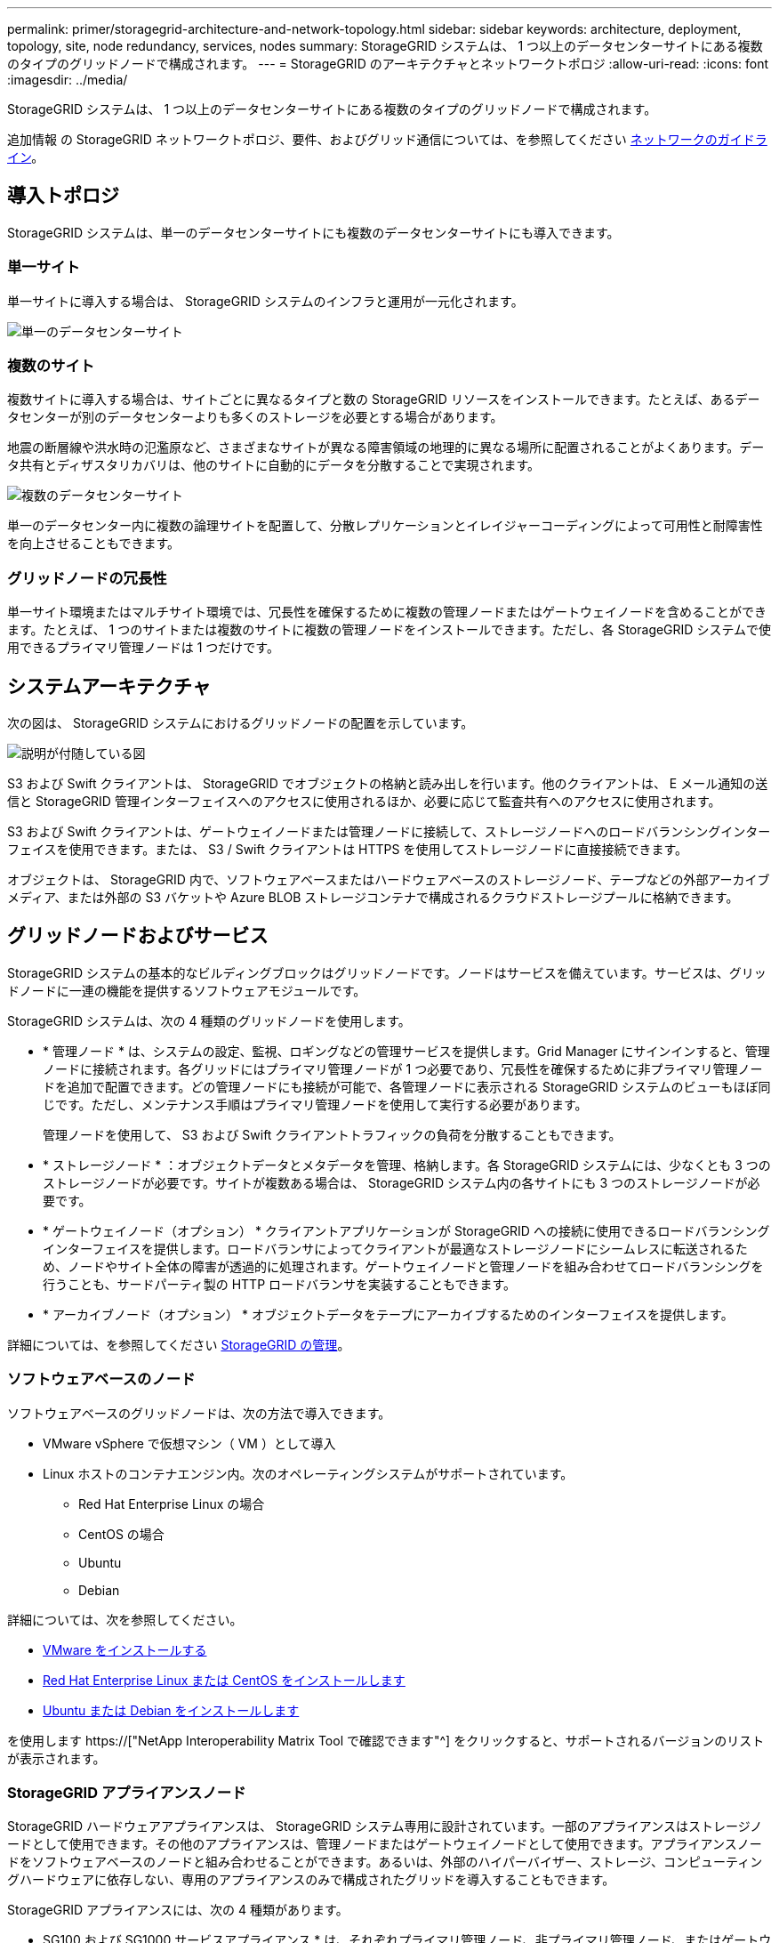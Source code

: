---
permalink: primer/storagegrid-architecture-and-network-topology.html 
sidebar: sidebar 
keywords: architecture, deployment, topology, site, node redundancy, services, nodes 
summary: StorageGRID システムは、 1 つ以上のデータセンターサイトにある複数のタイプのグリッドノードで構成されます。 
---
= StorageGRID のアーキテクチャとネットワークトポロジ
:allow-uri-read: 
:icons: font
:imagesdir: ../media/


[role="lead"]
StorageGRID システムは、 1 つ以上のデータセンターサイトにある複数のタイプのグリッドノードで構成されます。

追加情報 の StorageGRID ネットワークトポロジ、要件、およびグリッド通信については、を参照してください xref:../network/index.adoc[ネットワークのガイドライン]。



== 導入トポロジ

StorageGRID システムは、単一のデータセンターサイトにも複数のデータセンターサイトにも導入できます。



=== 単一サイト

単一サイトに導入する場合は、 StorageGRID システムのインフラと運用が一元化されます。

image::../media/data_center_site_single.png[単一のデータセンターサイト]



=== 複数のサイト

複数サイトに導入する場合は、サイトごとに異なるタイプと数の StorageGRID リソースをインストールできます。たとえば、あるデータセンターが別のデータセンターよりも多くのストレージを必要とする場合があります。

地震の断層線や洪水時の氾濫原など、さまざまなサイトが異なる障害領域の地理的に異なる場所に配置されることがよくあります。データ共有とディザスタリカバリは、他のサイトに自動的にデータを分散することで実現されます。

image::../media/data_center_sites_multiple.png[複数のデータセンターサイト]

単一のデータセンター内に複数の論理サイトを配置して、分散レプリケーションとイレイジャーコーディングによって可用性と耐障害性を向上させることもできます。



=== グリッドノードの冗長性

単一サイト環境またはマルチサイト環境では、冗長性を確保するために複数の管理ノードまたはゲートウェイノードを含めることができます。たとえば、 1 つのサイトまたは複数のサイトに複数の管理ノードをインストールできます。ただし、各 StorageGRID システムで使用できるプライマリ管理ノードは 1 つだけです。



== システムアーキテクチャ

次の図は、 StorageGRID システムにおけるグリッドノードの配置を示しています。

image::../media/grid_nodes_and_components.png[説明が付随している図]

S3 および Swift クライアントは、 StorageGRID でオブジェクトの格納と読み出しを行います。他のクライアントは、 E メール通知の送信と StorageGRID 管理インターフェイスへのアクセスに使用されるほか、必要に応じて監査共有へのアクセスに使用されます。

S3 および Swift クライアントは、ゲートウェイノードまたは管理ノードに接続して、ストレージノードへのロードバランシングインターフェイスを使用できます。または、 S3 / Swift クライアントは HTTPS を使用してストレージノードに直接接続できます。

オブジェクトは、 StorageGRID 内で、ソフトウェアベースまたはハードウェアベースのストレージノード、テープなどの外部アーカイブメディア、または外部の S3 バケットや Azure BLOB ストレージコンテナで構成されるクラウドストレージプールに格納できます。



== グリッドノードおよびサービス

StorageGRID システムの基本的なビルディングブロックはグリッドノードです。ノードはサービスを備えています。サービスは、グリッドノードに一連の機能を提供するソフトウェアモジュールです。

StorageGRID システムは、次の 4 種類のグリッドノードを使用します。

* * 管理ノード * は、システムの設定、監視、ロギングなどの管理サービスを提供します。Grid Manager にサインインすると、管理ノードに接続されます。各グリッドにはプライマリ管理ノードが 1 つ必要であり、冗長性を確保するために非プライマリ管理ノードを追加で配置できます。どの管理ノードにも接続が可能で、各管理ノードに表示される StorageGRID システムのビューもほぼ同じです。ただし、メンテナンス手順はプライマリ管理ノードを使用して実行する必要があります。
+
管理ノードを使用して、 S3 および Swift クライアントトラフィックの負荷を分散することもできます。

* * ストレージノード * ：オブジェクトデータとメタデータを管理、格納します。各 StorageGRID システムには、少なくとも 3 つのストレージノードが必要です。サイトが複数ある場合は、 StorageGRID システム内の各サイトにも 3 つのストレージノードが必要です。
* * ゲートウェイノード（オプション） * クライアントアプリケーションが StorageGRID への接続に使用できるロードバランシングインターフェイスを提供します。ロードバランサによってクライアントが最適なストレージノードにシームレスに転送されるため、ノードやサイト全体の障害が透過的に処理されます。ゲートウェイノードと管理ノードを組み合わせてロードバランシングを行うことも、サードパーティ製の HTTP ロードバランサを実装することもできます。
* * アーカイブノード（オプション） * オブジェクトデータをテープにアーカイブするためのインターフェイスを提供します。


詳細については、を参照してください xref:../admin/index.adoc[StorageGRID の管理]。



=== ソフトウェアベースのノード

ソフトウェアベースのグリッドノードは、次の方法で導入できます。

* VMware vSphere で仮想マシン（ VM ）として導入
* Linux ホストのコンテナエンジン内。次のオペレーティングシステムがサポートされています。
+
** Red Hat Enterprise Linux の場合
** CentOS の場合
** Ubuntu
** Debian




詳細については、次を参照してください。

* xref:../vmware/index.adoc[VMware をインストールする]
* xref:../rhel/index.adoc[Red Hat Enterprise Linux または CentOS をインストールします]
* xref:../ubuntu/index.adoc[Ubuntu または Debian をインストールします]


を使用します https://["NetApp Interoperability Matrix Tool で確認できます"^] をクリックすると、サポートされるバージョンのリストが表示されます。



=== StorageGRID アプライアンスノード

StorageGRID ハードウェアアプライアンスは、 StorageGRID システム専用に設計されています。一部のアプライアンスはストレージノードとして使用できます。その他のアプライアンスは、管理ノードまたはゲートウェイノードとして使用できます。アプライアンスノードをソフトウェアベースのノードと組み合わせることができます。あるいは、外部のハイパーバイザー、ストレージ、コンピューティングハードウェアに依存しない、専用のアプライアンスのみで構成されたグリッドを導入することもできます。

StorageGRID アプライアンスには、次の 4 種類があります。

* SG100 および SG1000 サービスアプライアンス * は、それぞれプライマリ管理ノード、非プライマリ管理ノード、またはゲートウェイノードとして機能する 1 ラックユニット（ 1U ）サーバです。両方のアプライアンスをゲートウェイノードと管理ノード（プライマリノードと非プライマリノード）として同時に動作させることができます。
* SG6000 ストレージアプライアンス * は、 1U SG6000-CN コンピューティングコントローラと 2U または 4U ストレージコントローラシェルフを組み合わせたストレージノードとして機能します。SG6000には次の3つのモデルがあります。
+
** * SGF6024 * ： SG6000-CN コンピューティングコントローラと、 24 本のソリッドステートドライブ（ SSD ）と冗長ストレージコントローラを搭載した 2U ストレージコントローラシェルフを組み合わせたものです。
** * SG6060とSG6060X *：SG6000-CNのコンピューティングコントローラと、58本のNL-SASドライブ、2本のSSD、冗長ストレージコントローラを搭載した4Uエンクロージャを組み合わせたものです。SG6060とSG6060Xはそれぞれ1台または2台の60ドライブ拡張シェルフをサポートし、オブジェクトストレージ専用のドライブを最大で178本提供します。


* SG5700 ストレージアプライアンス * は、ストレージとコンピューティングを統合したプラットフォームであり、ストレージノードとして機能します。SG5700には次の4つのモデルがあります。
+
** *SG5712およびSG5712 12X*：12本のNL-SASドライブと統合ストレージ/コンピューティングコントローラを搭載した2Uエンクロージャ。
** * SG5760およびSG5712 60X *：60本のNL-SASドライブと統合ストレージ/コンピューティングコントローラを搭載した4Uエンクロージャ。


* SG5600 ストレージアプライアンス * は、ストレージノードとして機能する、ストレージとコンピューティングを統合したプラットフォームです。SG5600 には、次の 2 つのモデルがあります。
+
** * SG5612 * ： 12 本の NL-SAS ドライブと統合されたストレージ / コンピューティングコントローラを搭載した 2U エンクロージャ。
** * SG5660 * ： 60 本の NL-SAS ドライブと統合されたストレージおよびコンピューティングコントローラを搭載した 4U エンクロージャ。




詳細については、次を参照してください。

* https://["NetApp Hardware Universe の略"^]
* xref:../sg100-1000/index.adoc[SG100 および SG1000 サービスアプライアンス]
* xref:../sg6000/index.adoc[SG6000 ストレージアプライアンス]
* xref:../sg5700/index.adoc[SG5700 ストレージアプライアンス]
* xref:../sg5600/index.adoc[SG5600 ストレージアプライアンス]




=== 管理ノードのプライマリサービス

次の表に、管理ノードのプライマリサービスを示します。ただし、この表にはすべてのノードサービスが表示されるわけではありません。

[cols="1a,2a"]
|===
| サービス | キー機能 


 a| 
Audit Management System （ AMS ）
 a| 
システムアクティビティを追跡します。



 a| 
Configuration Management Node （ CMN ）
 a| 
システム全体の設定を管理します。プライマリ管理ノードのみ



 a| 
管理アプリケーションプログラミングインターフェイス（ mgmt-api ）
 a| 
グリッド管理 API とテナント管理 API からの要求を処理します。



 a| 
高可用性
 a| 
管理ノードとゲートウェイノードのグループのハイアベイラビリティ仮想 IP アドレスを管理します。

* 注： * このサービスはゲートウェイノードにも搭載されています。



 a| 
ロードバランサ
 a| 
クライアントからストレージノードへの S3 および Swift トラフィックのロードバランシングを実現します。

* 注： * このサービスはゲートウェイノードにも搭載されています。



 a| 
ネットワーク管理システム（ NMS ）
 a| 
Grid Manager の機能を提供します。



 a| 
Prometheus
 a| 
指標を収集して格納します。



 a| 
SSM （サーバステータスモニタ）
 a| 
オペレーティングシステムと基盤のハードウェアを監視します。

|===


=== ストレージノードのプライマリサービス

次の表は、ストレージノードのプライマリサービスを示しています。ただし、この表にはすべてのノードサービスが含まれているわけではありません。


NOTE: ADC サービスや RSM サービスのように、通常は各サイトの 3 つのストレージノードにしか存在しないサービスもあります。

[cols="1a,2a"]
|===
| サービス | キー機能 


 a| 
アカウント（ acct ）
 a| 
テナントアカウントを管理します。



 a| 
Administrative Domain Controller （ ADC ；管理ドメインコントローラ）
 a| 
トポロジとグリッド全体の構成を管理します。



 a| 
Cassandra
 a| 
オブジェクトメタデータを格納し、保護します。



 a| 
Cassandra Reaper
 a| 
オブジェクトメタデータの自動修復を実行します。



 a| 
チャンク
 a| 
イレイジャーコーディングされたデータフラグメントとパリティフラグメントを管理します。



 a| 
Data Mover （ DMV ）
 a| 
クラウドストレージプールにデータを移動します。



 a| 
Distributed Data Store （ DDS ）
 a| 
オブジェクトメタデータストレージを監視します。



 a| 
ID （ idnt ）
 a| 
LDAP および Active Directory から取得したユーザ ID を統合する



 a| 
Local Distribution Router （ LDR ）（ローカル分散ルータ（ LDR ）
 a| 
オブジェクトストレージプロトコル要求を処理し、ディスク上のオブジェクトデータを管理します。



 a| 
Replicated State Machine （ RSM ）
 a| 
S3 プラットフォームサービス要求がそれぞれのエンドポイントに送信されるようにします。



 a| 
SSM （サーバステータスモニタ）
 a| 
オペレーティングシステムと基盤のハードウェアを監視します。

|===


=== ゲートウェイノードのプライマリサービス

次の表に、ゲートウェイノードのプライマリサービスを示します。ただし、この表にはすべてのノードサービスが表示されるわけではありません。

[cols="1a,2a"]
|===
| サービス | キー機能 


 a| 
Connection Load Balancer （ CLB ；接続ロードバランサ）
 a| 
クライアントからストレージノードへの S3 および Swift トラフィックのレイヤ 3 とレイヤ 4 のロードバランシングを実現します。従来のロードバランシングメカニズムです。

* 注： * CLB サービスは廃止されました。



 a| 
高可用性
 a| 
管理ノードとゲートウェイノードのグループのハイアベイラビリティ仮想 IP アドレスを管理します。

* 注： * このサービスは管理ノードにも搭載されています。



 a| 
ロードバランサ
 a| 
クライアントからストレージノードへの S3 および Swift トラフィックのレイヤ 7 のロードバランシングを実現します。これは推奨されるロードバランシングメカニズムです。

* 注： * このサービスは管理ノードにも搭載されています。



 a| 
SSM （サーバステータスモニタ）
 a| 
オペレーティングシステムと基盤のハードウェアを監視します。

|===


=== アーカイブノードのプライマリサービス

次の表に、アーカイブノードのプライマリサービスを示します。ただし、このテーブルにはすべてのノードサービスが表示されるわけではありません。

[cols="1a,2a"]
|===
| サービス | キー機能 


 a| 
アーカイブ（ ARC ）
 a| 
Tivoli Storage Manager （ TSM ）外部テープストレージシステムと通信します。



 a| 
SSM （サーバステータスモニタ）
 a| 
オペレーティングシステムと基盤のハードウェアを監視します。

|===


=== StorageGRID サービス

StorageGRID サービスの一覧を以下に示します。

* * アカウントサービスフォワーダ *
+
ロードバランササービスがリモートホスト上のアカウントサービスを照会するためのインターフェイスを提供し、ロードバランサエンドポイントの設定変更をロードバランササービスに通知します。ロードバランササービスは管理ノードとゲートウェイノードにあります。

* * ADC サービス（ Administrative Domain Controller ） *
+
トポロジ情報を管理し、認証サービスを提供するとともに、 LDR サービスおよび CMN サービスから送られるクエリに応答します。ADC サービスは、サイトにインストールされた最初の 3 つのストレージノードのそれぞれに存在します。

* * AMS サービス ( 監査管理システム )*
+
監査対象のすべてのシステムイベントとトランザクションを監視し、テキストログファイルに記録します。AMS サービスは管理ノードにあります。

* * ARC サービス（アーカイブ） *
+
S3 インターフェイス経由のクラウドや TSM ミドルウェア経由のテープなど、外部アーカイブストレージへの接続を設定するための管理インターフェイスを提供します。ARC サービスはアーカイブノードにあります。

* * Cassandra Reaper サービス *
+
オブジェクトメタデータの自動修復を実行します。Cassandra Reaper サービスはすべてのストレージノードにあります。

* * チャンクサービス *
+
イレイジャーコーディングされたデータフラグメントとパリティフラグメントを管理します。チャンクサービスはストレージノードにあります。

* * CLB サービス（ Connection Load Balancer ） *
+
HTTP 経由で接続するクライアントアプリケーションに StorageGRID へのゲートウェイを提供する、廃止されたサービス。CLB サービスはゲートウェイノードにあります。CLB サービスは廃止されました。 CLB サービスは今後の StorageGRID リリースで削除される予定です。

* * CMN サービス（ Configuration Management Node ） *
+
システム全体の設定とグリッドタスクを管理します。各グリッドには 1 つの CMN サービスが用意されています。このサービスはプライマリ管理ノードにあります。

* * DDS サービス ( 分散データストア )*
+
Cassandra データベースとのインターフェイスを提供してオブジェクトメタデータを管理します。DDS サービスはストレージノードにあります。

* * DMV サービス（ Data Mover ） *
+
データをクラウドエンドポイントに移動します。DMV サービスはストレージノードにあります。

* * ダイナミック IP サービス *
+
IP の動的な変更がないかグリッドを監視し、ローカル設定を更新します。動的 IP （ dynip ）サービスはすべてのノードにあります。

* * Grafana サービス *
+
Grid Manager に表示される指標に使用されます。Grafana サービスは管理ノードにあります。

* * 高可用性サービス *
+
High Availability Groups ページで構成されたノードのハイアベイラビリティ仮想 IP を管理します。ハイアベイラビリティサービスは管理ノードとゲートウェイノードにあります。このサービスはキープアライブサービスとも呼ばれます。

* * アイデンティティ (idnt) サービス *
+
LDAP および Active Directory から取得したユーザ ID を統合するID サービス（ idnt ）は各サイトの 3 つのストレージノードにあります。

* * Lambda 仲裁人サービス *
+
S3 Select SelectObjectContent 要求を管理します。

* * ロードバランササービス *
+
クライアントからストレージノードへの S3 および Swift トラフィックのロードバランシングを実現します。ロードバランサエンドポイントの設定ページで設定できます。ロードバランササービスは管理ノードとゲートウェイノードにあります。このサービスは nginx-gw サービスとも呼ばれます。

* * LDR サービス（ Local Distribution Router ） *
+
グリッド内のコンテンツの格納と転送を管理します。LDR サービスはストレージノードにあります。

* *MISCd Information Service Control Daemon サービス *
+
他のノード上のサービスの照会と管理、およびノードの環境設定の管理（他のノードで実行されているサービスの状態の照会など）を行うためのインターフェイスを提供します。MISCd サービスはすべてのノードにあります。

* * nginx サービス *
+
は、各種のグリッドサービス（ Prometheus や動的 IP など）が HTTPS API を介して他のノード上のサービスと通信できるようにするための、認証およびセキュアな通信のメカニズムとして機能します。nginx サービスはすべてのノードにあります。

* * nginx-gw サービス *
+
ロードバランササービスの電源を投入します。nginx-gw サービスは管理ノードとゲートウェイノードにあります。

* * NMS サービス（ネットワーク管理システム） *
+
Grid Manager を介して表示される監視、レポート、および設定のオプションを強化します。NMS サービスは管理ノードにあります。

* * 持続性サービス *
+
リブート後も維持する必要があるルートディスク上のファイルを管理します。永続化サービスはすべてのノードにあります。

* * Prometheus サービス *
+
すべてのノードのサービスから時系列の指標を収集します。Prometheus サービスは管理ノードにあります。

* * RSM サービス（ Replicated State Machine Service ） *
+
プラットフォームサービス要求がそれぞれのエンドポイントに送信されるようにします。RSM サービスは、 ADC サービスを使用するストレージノードにあります。

* * SSM サービス（ Server Status Monitor ） *
+
ハードウェアの状態を監視して NMS サービスに報告します。SSM サービスのインスタンスは、すべてのグリッドノードにあります。

* * トレースコレクタサービス *
+
トレース収集を実行し、テクニカルサポートが使用する情報を収集します。TRACE コレクタサービスはオープンソースの Jaeger ソフトウェアを使用し、管理ノードに存在します。


